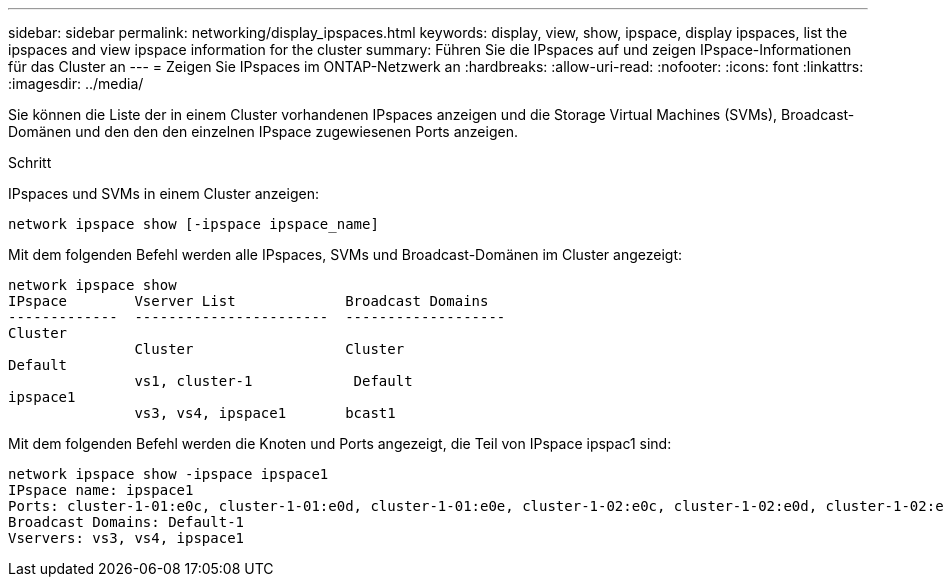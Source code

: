 ---
sidebar: sidebar 
permalink: networking/display_ipspaces.html 
keywords: display, view, show, ipspace, display ipspaces, list the ipspaces and view ipspace information for the cluster 
summary: Führen Sie die IPspaces auf und zeigen IPspace-Informationen für das Cluster an 
---
= Zeigen Sie IPspaces im ONTAP-Netzwerk an
:hardbreaks:
:allow-uri-read: 
:nofooter: 
:icons: font
:linkattrs: 
:imagesdir: ../media/


[role="lead"]
Sie können die Liste der in einem Cluster vorhandenen IPspaces anzeigen und die Storage Virtual Machines (SVMs), Broadcast-Domänen und den den den einzelnen IPspace zugewiesenen Ports anzeigen.

.Schritt
IPspaces und SVMs in einem Cluster anzeigen:

....
network ipspace show [-ipspace ipspace_name]
....
Mit dem folgenden Befehl werden alle IPspaces, SVMs und Broadcast-Domänen im Cluster angezeigt:

....
network ipspace show
IPspace        Vserver List             Broadcast Domains
-------------  -----------------------  -------------------
Cluster
               Cluster                  Cluster
Default
               vs1, cluster-1            Default
ipspace1
               vs3, vs4, ipspace1       bcast1
....
Mit dem folgenden Befehl werden die Knoten und Ports angezeigt, die Teil von IPspace ipspac1 sind:

....
network ipspace show -ipspace ipspace1
IPspace name: ipspace1
Ports: cluster-1-01:e0c, cluster-1-01:e0d, cluster-1-01:e0e, cluster-1-02:e0c, cluster-1-02:e0d, cluster-1-02:e0e
Broadcast Domains: Default-1
Vservers: vs3, vs4, ipspace1
....